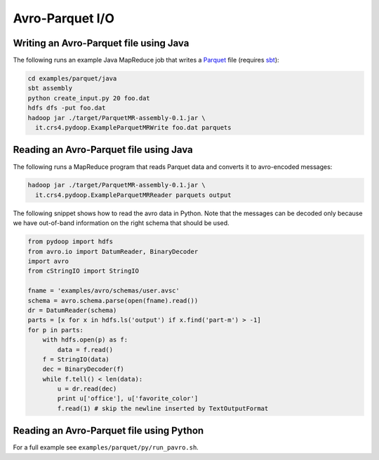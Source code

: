 Avro-Parquet I/O
================


Writing an Avro-Parquet file using Java
---------------------------------------

The following runs an example Java MapReduce job that writes a
`Parquet <http://parquet.incubator.apache.org>`_ file (requires `sbt
<http://www.scala-sbt.org>`_):

.. code-block:: bash

   cd examples/parquet/java
   sbt assembly
   python create_input.py 20 foo.dat
   hdfs dfs -put foo.dat
   hadoop jar ./target/ParquetMR-assembly-0.1.jar \
     it.crs4.pydoop.ExampleParquetMRWrite foo.dat parquets


Reading an Avro-Parquet file using Java
---------------------------------------

The following runs a MapReduce program that reads Parquet data and
converts it to avro-encoded messages:

.. code-block:: bash

   hadoop jar ./target/ParquetMR-assembly-0.1.jar \
     it.crs4.pydoop.ExampleParquetMRReader parquets output

The following snippet shows how to read the avro data in Python.  Note
that the messages can be decoded only because we have out-of-band
information on the right schema that should be used.

.. code-block:: python

   from pydoop import hdfs
   from avro.io import DatumReader, BinaryDecoder
   import avro
   from cStringIO import StringIO

   fname = 'examples/avro/schemas/user.avsc'
   schema = avro.schema.parse(open(fname).read())
   dr = DatumReader(schema)
   parts = [x for x in hdfs.ls('output') if x.find('part-m') > -1]
   for p in parts:
       with hdfs.open(p) as f:
           data = f.read()
       f = StringIO(data)
       dec = BinaryDecoder(f)
       while f.tell() < len(data):
           u = dr.read(dec)
           print u['office'], u['favorite_color']
           f.read(1) # skip the newline inserted by TextOutputFormat


Reading an Avro-Parquet file using Python
-----------------------------------------

For a full example see ``examples/parquet/py/run_pavro.sh``.
